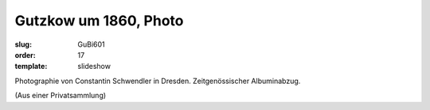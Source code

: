 Gutzkow um 1860, Photo
======================

:slug: GuBi601
:order: 17
:template: slideshow

Photographie von Constantin Schwendler in Dresden. Zeitgenössischer Albuminabzug.

.. class:: source

  (Aus einer Privatsammlung)
